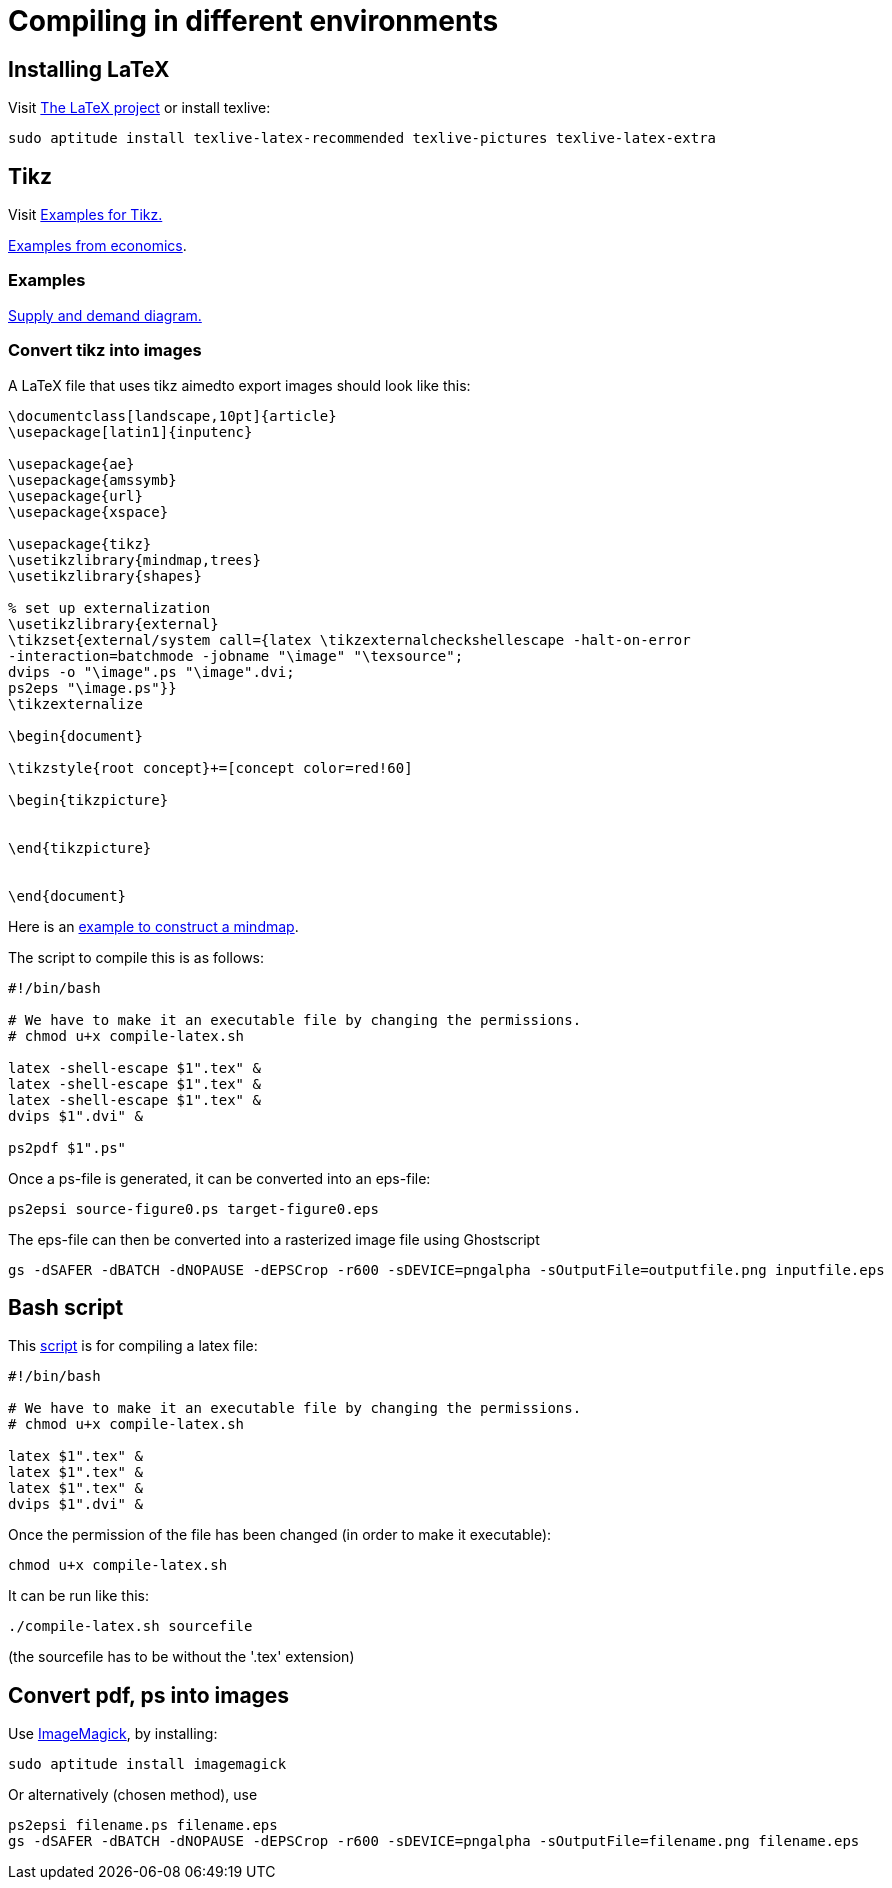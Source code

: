 = Compiling in different environments


== Installing LaTeX

Visit link:https://www.latex-project.org/get/[The LaTeX project] or install texlive:

[source,bash]
----
sudo aptitude install texlive-latex-recommended texlive-pictures texlive-latex-extra
----

== Tikz

Visit link:http://www.texample.net/tikz/[Examples for Tikz.]

link:http://www.texample.net/tikz/examples/area/economics/[Examples from economics].

=== Examples

link:../latex/01-demand-supply.tex[Supply and demand diagram.]

=== Convert tikz into images

A LaTeX file that uses tikz aimedto export images should look like this:

[source,latex]
----
\documentclass[landscape,10pt]{article}
\usepackage[latin1]{inputenc}

\usepackage{ae}
\usepackage{amssymb}
\usepackage{url}
\usepackage{xspace}

\usepackage{tikz}
\usetikzlibrary{mindmap,trees}
\usetikzlibrary{shapes}

% set up externalization
\usetikzlibrary{external}
\tikzset{external/system call={latex \tikzexternalcheckshellescape -halt-on-error
-interaction=batchmode -jobname "\image" "\texsource";
dvips -o "\image".ps "\image".dvi;
ps2eps "\image.ps"}}
\tikzexternalize

\begin{document}

\tikzstyle{root concept}+=[concept color=red!60]

\begin{tikzpicture}


\end{tikzpicture}


\end{document}

----

Here is an link:../latex/02-mindmap.tex[example to construct a mindmap].

The script to compile this is as follows:

[source,bash]
----

#!/bin/bash

# We have to make it an executable file by changing the permissions.
# chmod u+x compile-latex.sh

latex -shell-escape $1".tex" &
latex -shell-escape $1".tex" &
latex -shell-escape $1".tex" &
dvips $1".dvi" &

ps2pdf $1".ps"

----

Once a ps-file is generated, it can be converted into an eps-file:

[source,bash]
----
ps2epsi source-figure0.ps target-figure0.eps
----

The eps-file can then be converted into a rasterized image file using Ghostscript

[source,bash]
----
gs -dSAFER -dBATCH -dNOPAUSE -dEPSCrop -r600 -sDEVICE=pngalpha -sOutputFile=outputfile.png inputfile.eps
----

== Bash script

This link:../latex/compile-latex.sh[script] is for compiling a latex file:

[source,bash]
----
#!/bin/bash

# We have to make it an executable file by changing the permissions.
# chmod u+x compile-latex.sh

latex $1".tex" &
latex $1".tex" &
latex $1".tex" &
dvips $1".dvi" &
----

Once the permission of the file has been changed (in order to make it executable):

[source,bash]
----
chmod u+x compile-latex.sh
----

It can be run like this:

[source,bash]
----
./compile-latex.sh sourcefile
----
(the sourcefile has to be without the '.tex' extension)


== Convert pdf, ps into images

Use link:https://imagemagick.org[ImageMagick], by installing:

[source,bash]
----
sudo aptitude install imagemagick
----

Or alternatively (chosen method), use

[source,bash]
----
ps2epsi filename.ps filename.eps
gs -dSAFER -dBATCH -dNOPAUSE -dEPSCrop -r600 -sDEVICE=pngalpha -sOutputFile=filename.png filename.eps
----




